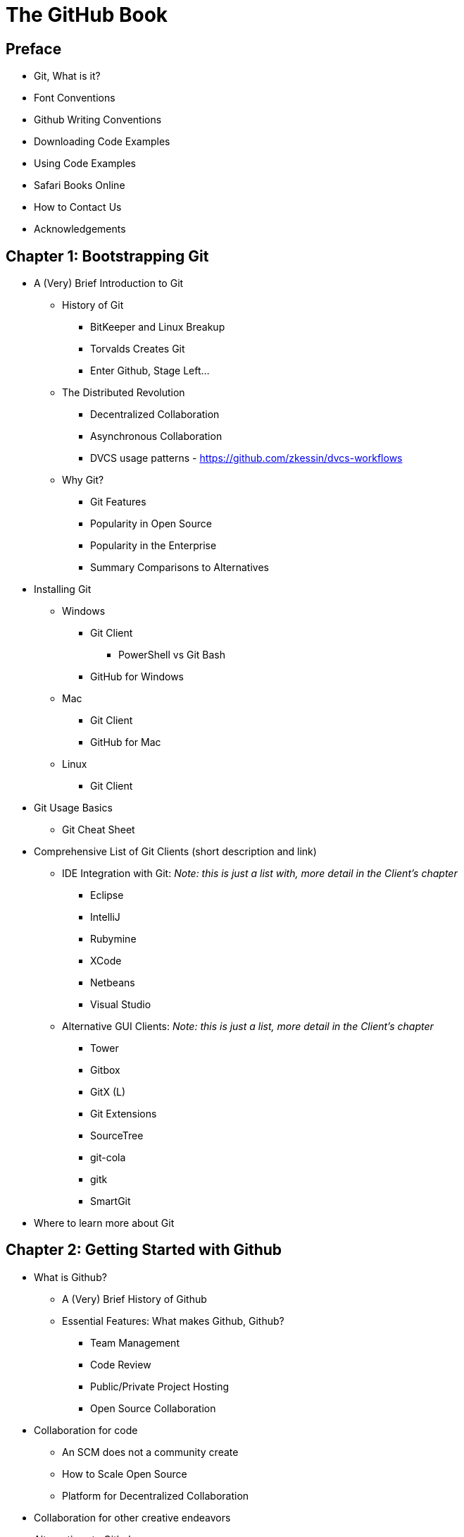 = The GitHub Book

== Preface

* Git, What is it?

* Font Conventions

* Github Writing Conventions

* Downloading Code Examples

* Using Code Examples

* Safari Books Online

* How to Contact Us

* Acknowledgements

== Chapter 1: Bootstrapping Git

* A (Very) Brief Introduction to Git

  ** History of Git

    *** BitKeeper and Linux Breakup
    *** Torvalds Creates Git
    *** Enter Github, Stage Left...

  ** The Distributed Revolution

    *** Decentralized Collaboration
    *** Asynchronous Collaboration
    *** DVCS usage patterns - https://github.com/zkessin/dvcs-workflows

  ** Why Git?

    *** Git Features
    *** Popularity in Open Source
    *** Popularity in the Enterprise
    *** Summary Comparisons to Alternatives

* Installing Git

  ** Windows

    *** Git Client 
      **** PowerShell vs Git Bash
    *** GitHub for Windows

  ** Mac

    *** Git Client
    *** GitHub for Mac

  ** Linux

    *** Git Client

* Git Usage Basics

  ** Git Cheat Sheet

* Comprehensive List of Git Clients (short description and link)

  ** IDE Integration with Git: _Note: this is just a list with, more detail in the Client's chapter_

    *** Eclipse
    *** IntelliJ
    *** Rubymine
    *** XCode
    *** Netbeans
    *** Visual Studio

  ** Alternative GUI Clients: _Note: this is just a list, more detail in the Client's chapter_

    *** Tower
    *** Gitbox
    *** GitX (L)
    *** Git Extensions
    *** SourceTree
    *** git-cola
    *** gitk
    *** SmartGit

* Where to learn more about Git

== Chapter 2: Getting Started with Github

* What is Github?

  ** A (Very) Brief History of Github

  ** Essential Features: What makes Github, Github?

    *** Team Management

    *** Code Review

    *** Public/Private Project Hosting

    *** Open Source Collaboration

* Collaboration for code

  ** An SCM does not a community create

  ** How to Scale Open Source

  ** Platform for Decentralized Collaboration

* Collaboration for other creative endeavors

* Alternatives to Github

  ** Can you Git without Github?

  ** Hosted

    *** Gitorious (https://gitorious.org/)
    *** Bitbucket (https://bitbucket.org/)

  ** On-premise

    *** Github Enterprise (https://enterprise.github.com/)
    *** GitlabHQ (http://gitlabhq.com/)
    *** Gitorious (https://gitorious.org/)
    *** Gitblit (http://gitblit.com/)


* Useful GitHub-specific Terms

  ** Pull Request

  ** Fork

  ** Team

  ** Organization

  ** GitHub Flavored Markdown

    *** Emoji

    *** Markdown

  ** GitHub Pages

  ** Wikis

  ** @mention

  ** Issues

  ** Milestones

  ** Gist


== Chapter 3: Creating a Github Account

* Selecting a GitHub Plan

  ** Types of Github Plans

    *** Free

    *** Personal

    *** Organization

* Setting Up Your Accounts

  ** User Accounts versus Organization Accounts

  ** Signing up for your User Account

  ** Account Security

    *** SSH vs HTTPS

  ** Setting up an Organization Account


== Chapter 4: Managing Your User Account

* Overview of the User Dashboard

* Your User Profile

  ** Password Security

  ** Gravatar

  ** Email Addresses

  ** What is a "Verified" email?

  ** Notifications

  ** Billing

  ** Payment History

  ** SSH Keys

  ** When should I use SSH?

  ** Security History

  ** Applications

  ** What is OAuth?

  ** Authorized Applications

  ** GitHub Applications

  ** Repositories

  ** Private vs Public

  ** Organizations

_AO: I think an overview of all these elements of the dashboard is good, but when do you discuss use cases, which show how these things are valuable and how they're being used to enhance development by users now? That's the kind of meaty advice that makes people buy a book._


== Chapter 5: Managing Your Organization Account

* Overview of the Organization Dashboard

* The Organization Profile

  ** Organization Account Security

  ** Gravatar

  ** Billing

  ** Payment History

  ** Security History

  ** Applications _AO: I bet managmeent of applications is a topic worth highlighting somewhere, with lots of use cases as with the dashboard._

  ** [User and Permission Grouping](http://vimeo.com/35539203)

  ** Owners

  ** Members

  ** Teams

    *** Permissions

    *** Members

    *** Repositories

== Chapter 6: Overview of a Repository Dashboard

* The GitHub Command Bar

  ** Any GitHub page, then `s` key.

* Launch Page

  ** https://github.com/launch

== Chapter 7: Developer Applications / API / OAuth

* [API Documentation](http://developer.github.com)

* [OAuth](http://developer.github.com/v3/oauth/)

  ** For discounts at business-affiliated services. (Publishers like O'Reilly Atlas, Prags, Pluralsight)

  ** For automation integration like Travis-CI

  ** For sign-in to credentialing services like [CoderWall](http://coderwall.com)

  ** For sign-in to reputation services like [StackOverflow](http://stackoverflow.com)

[[chapter-clients]]
== Chapter 8: Graphical User Interfaces and Command Line Clients

* Official GUI Clients

  ** GitHub for Windows

  ** GitHub for Mac

* Unofficial GUI Clients

  ** SourceTree

  ** SmartGit

* Command Line Tools

  ** ghi

  ** hub

  ** github

  ** gist

  ** tig
